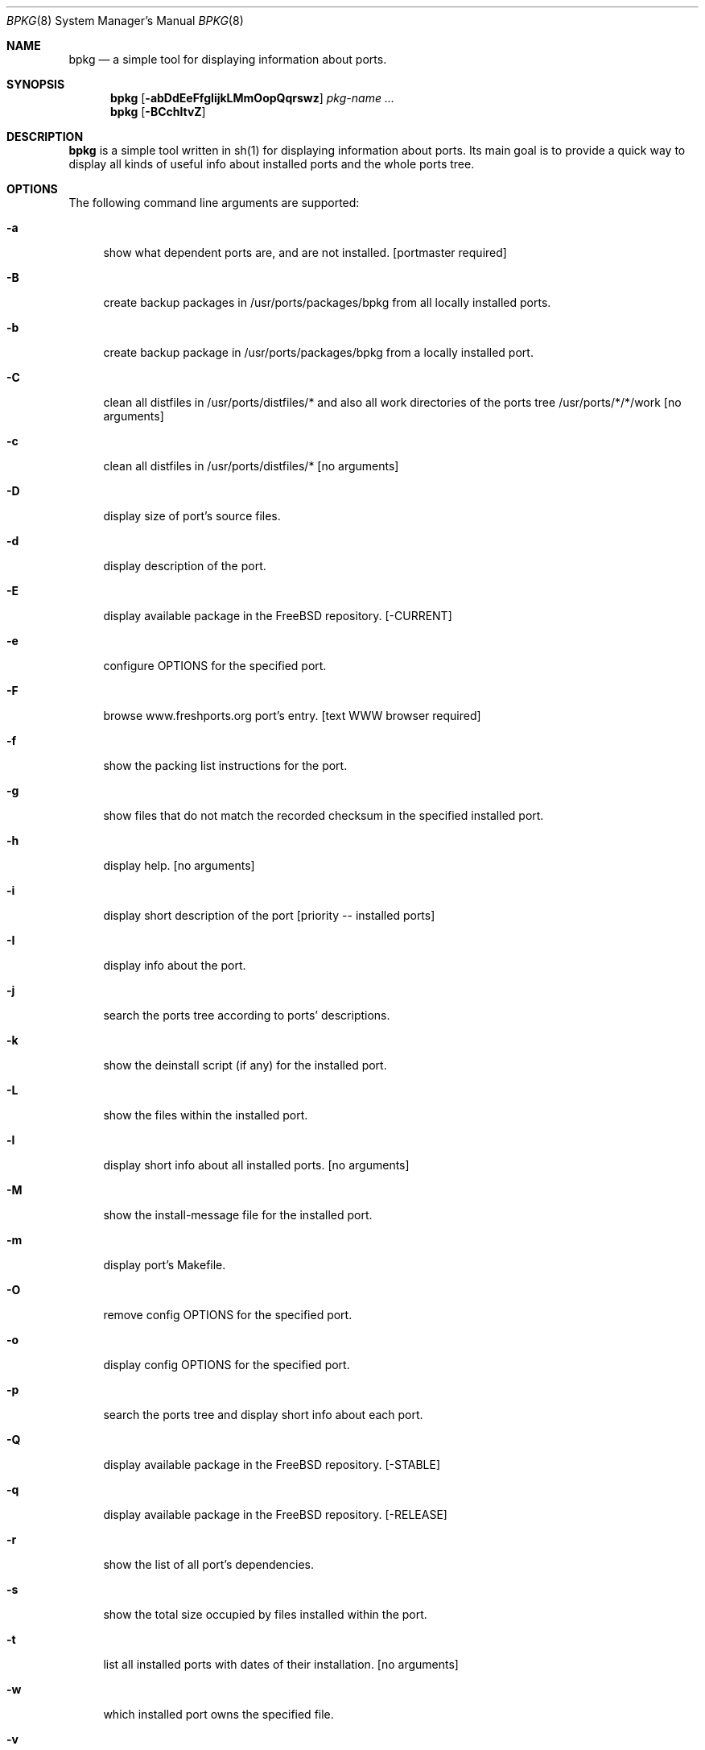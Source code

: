 .\" Copyright (c) 2007-2012 Andy Kosela <akosela@andykosela.com>
.\" All rights reserved.
.\"
.\" Redistribution and use in source and binary forms, with or without
.\" modification, are permitted provided that the following conditions
.\" are met:
.\" 1. Redistributions of source code must retain the above copyright
.\"    notice, this list of conditions and the following disclaimer.
.\" 2. Redistributions in binary form must reproduce the above copyright
.\"    notice, this list of conditions and the following disclaimer in
.\"    the documentation and/or other materials provided with the
.\"    distribution.
.\"
.\" THIS SOFTWARE IS PROVIDED BY THE AUTHOR AND CONTRIBUTORS ``AS IS''
.\" AND ANY EXPRESS OR IMPLIED WARRANTIES, INCLUDING, BUT NOT LIMITED
.\" TO, THE IMPLIED WARRANTIES OF MERCHANTABILITY AND FITNESS FOR A
.\" PARTICULAR PURPOSE ARE DISCLAIMED.  IN NO EVENT SHALL THE AUTHOR OR
.\" CONTRIBUTORS BE LIABLE FOR ANY DIRECT, INDIRECT, INCIDENTAL,
.\" SPECIAL, EXEMPLARY, OR CONSEQUENTIAL DAMAGES (INCLUDING, BUT NOT
.\" LIMITED TO, PROCUREMENT OF SUBSTITUTE GOODS OR SERVICES; LOSS OF
.\" USE, DATA, OR PROFITS; OR BUSINESS INTERRUPTION) HOWEVER CAUSED AND
.\" ON ANY THEORY OF LIABILITY, WHETHER IN CONTRACT, STRICT LIABILITY,
.\" OR TORT (INCLUDING NEGLIGENCE OR OTHERWISE) ARISING IN ANY WAY OUT
.\" OF THE USE OF THIS SOFTWARE, EVEN IF ADVISED OF THE POSSIBILITY OF
.\" SUCH DAMAGE.
.\"
.\"
.Dd February 6, 2012
.Dt BPKG 8
.Os
.Sh NAME
.Nm bpkg
.Nd a simple tool for displaying information about ports.
.Sh SYNOPSIS
.Nm
.Op Fl abDdEeFfgIijkLMmOopQqrswz
.Ar pkg-name ...
.Nm
.Op Fl BCchltvZ
.Pp
.Sh DESCRIPTION
.Nm
is a simple tool written in sh(1) for displaying information about
ports.  Its main goal is to provide a quick way to display all kinds of
useful info about installed ports and the whole ports tree.
.Sh OPTIONS
The following command line arguments are supported:
.Bl -tag -width F1
.It Fl a
show what dependent ports are, and are not installed. [portmaster
required]
.It Fl B
create backup packages in /usr/ports/packages/bpkg from all locally
installed ports.
.It Fl b
create backup package in /usr/ports/packages/bpkg from a locally
installed port.
.It Fl C
clean all distfiles in /usr/ports/distfiles/* and also all work
directories of the ports tree /usr/ports/*/*/work [no arguments]
.It Fl c
clean all distfiles in /usr/ports/distfiles/* [no arguments]
.It Fl D
display size of port's source files.
.It Fl d
display description of the port.
.It Fl E
display available package in the FreeBSD repository. [-CURRENT]
.It Fl e
configure OPTIONS for the specified port.
.It Fl F
browse www.freshports.org port's entry. [text WWW browser required]
.It Fl f
show the packing list instructions for the port.
.It Fl g
show files that do not match the recorded checksum in the specified
installed port.
.It Fl h
display help. [no arguments]
.It Fl i
display short description of the port [priority -- installed ports]
.It Fl I
display info about the port.
.It Fl j
search the ports tree according to ports' descriptions.
.It Fl k
show the deinstall script (if any) for the installed port.
.It Fl L
show the files within the installed port.
.It Fl l
display short info about all installed ports. [no arguments]
.It Fl M
show the install-message file for the installed port.
.It Fl m
display port's Makefile.
.It Fl O
remove config OPTIONS for the specified port.
.It Fl o
display config OPTIONS for the specified port.
.It Fl p
search the ports tree and display short info about each port.
.It Fl Q
display available package in the FreeBSD repository. [-STABLE]
.It Fl q
display available package in the FreeBSD repository. [-RELEASE]
.It Fl r
show the list of all port's dependencies.
.It Fl s
show the total size occupied by files installed within the port.
.It Fl t
list all installed ports with dates of their installation. [no
arguments]
.It Fl w
which installed port owns the specified file.
.It Fl v
list all installed ports and possible updates. [no arguments]
.It Fl Z
display all missing dynamic object dependencies. [no arguments]
.It Fl z
display dynamic object dependencies for the specified port.
.El
.Sh EXIT STATUS
.Ex -std
.Sh EXAMPLES
The following is an example of a typical usage of the
.Nm
command:
.Pp
.Dl "$ bpkg -i foo"
.Pp
Display short description about port foo.
.Pp
.Dl "$ bpkg -p foo.*"
.Pp
Display all ports matching the regular expression.
.Pp
.Dl "$ bpkg -t | head"
.Pp
Display 10 most recently installed ports.
.Pp
.Dl "$ bpkg -b 'foo bar'"
.Pp
Create backup packages of foo and bar in /usr/ports/packages/bpkg
directory.
.Sh SEE ALSO
.Xr pkg_add 1 ,
.Xr pkg_create 1 ,
.Xr pkg_delete 1 ,
.Xr pkg_info 1 ,
.Xr pkg_version 1 ,
.Xr ports 7
.Sh AUTHORS
.An Andy Kosela <akosela@andykosela.com>
